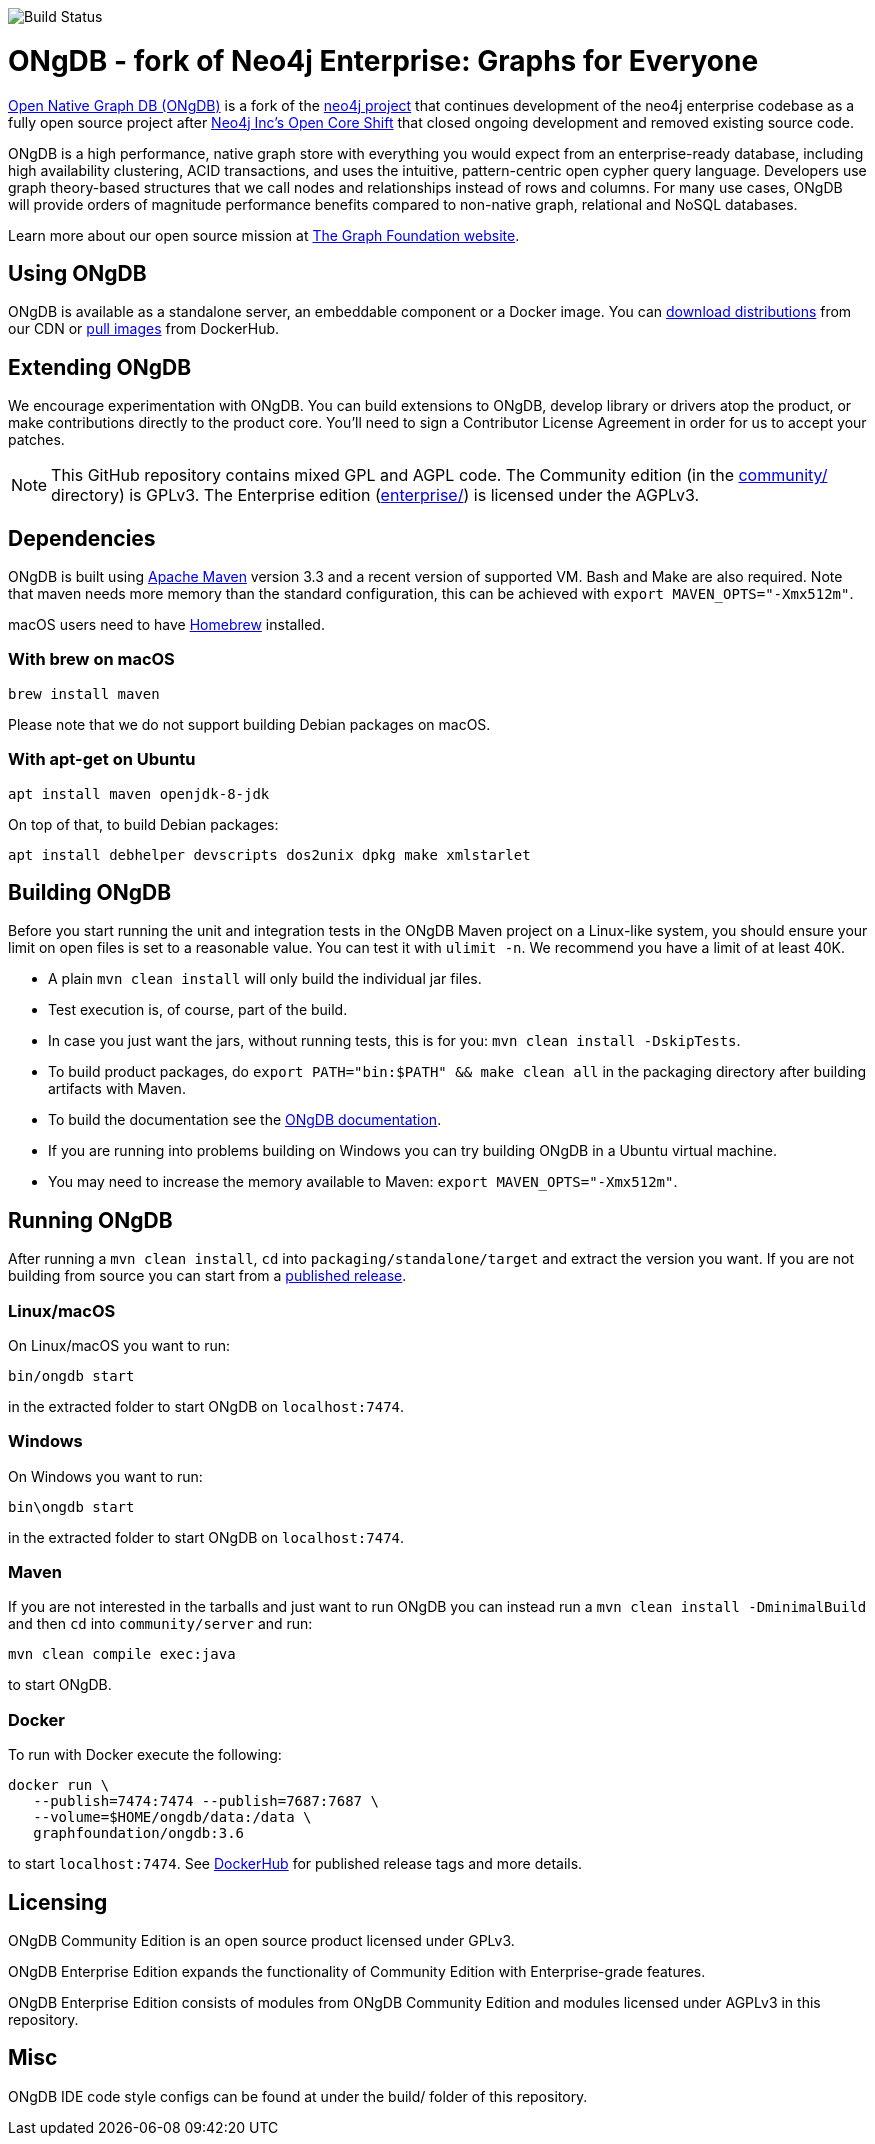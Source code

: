 image::https://bamboo.graphfoundation.org/plugins/servlet/wittified/build-status/ONGDB-ONGDB[Build Status]

= ONgDB - fork of Neo4j Enterprise: Graphs for Everyone =

https://graphfoundation.org/projects/ongdb/[Open Native Graph DB (ONgDB)] is a fork of the https://github.com/neo4j/neo4j[neo4j project]
that continues development of the neo4j enterprise codebase as a fully open source project after
https://graphfoundation.org/neo4j-is-open-core-now-what-ujah7ein5mis/[Neo4j Inc’s Open Core Shift]
that closed ongoing development and removed existing source code.

ONgDB is a high performance, native graph store with everything you would expect from an enterprise-ready database,
including high availability clustering, ACID transactions, and uses the intuitive, pattern-centric open cypher query language.
Developers use graph theory-based structures that we call nodes and relationships instead of rows and columns.
For many use cases, ONgDB will provide orders of magnitude performance benefits compared to non-native graph, relational and NoSQL databases.

Learn more about our open source mission at https://graphfoundation.org[The Graph Foundation website].

== Using ONgDB ==

ONgDB is available as a standalone server, an embeddable component or a Docker image.
You can https://graphfoundation.org/projects/ongdb/[download distributions] from our CDN or
https://hub.docker.com/r/graphfoundation/ongdb[pull images] from DockerHub.

== Extending ONgDB ==
We encourage experimentation with ONgDB. You can build extensions to ONgDB, develop library or drivers atop the product,
or make contributions directly to the product core. You'll need to sign a Contributor License Agreement in order for us to accept your patches.

NOTE: This GitHub repository contains mixed GPL and AGPL code. The Community edition (in the link:community/[community/] directory) is GPLv3.
The Enterprise edition (link:enterprise/[enterprise/]) is licensed under the AGPLv3.

== Dependencies ==

ONgDB is built using https://maven.apache.org/[Apache Maven] version 3.3 and a recent version of supported VM.
Bash and Make are also required. Note that maven needs more memory than the standard configuration, this can be achieved with `export MAVEN_OPTS="-Xmx512m"`.

macOS users need to have https://brew.sh/[Homebrew] installed.

=== With brew on macOS ===

  brew install maven

Please note that we do not support building Debian packages on macOS.

=== With apt-get on Ubuntu ===

  apt install maven openjdk-8-jdk

On top of that, to build Debian packages:

  apt install debhelper devscripts dos2unix dpkg make xmlstarlet

== Building ONgDB ==

Before you start running the unit and integration tests in the ONgDB Maven project on a Linux-like system,
you should ensure your limit on open files is set to a reasonable value.
You can test it with `ulimit -n`. We recommend you have a limit of at least 40K.

* A plain `mvn clean install` will only build the individual jar files.
* Test execution is, of course, part of the build.
* In case you just want the jars, without running tests, this is for you: `mvn clean install -DskipTests`.
* To build product packages, do `export PATH="bin:$PATH" && make clean all` in the packaging directory after building artifacts with Maven.
* To build the documentation see the https://github.com/graphfoundation/ongdb-documentation/[ONgDB documentation].
* If you are running into problems building on Windows you can try building ONgDB in a Ubuntu virtual machine.
* You may need to increase the memory available to Maven: `export MAVEN_OPTS="-Xmx512m"`.

== Running ONgDB ==

After running a `mvn clean install`, `cd` into `packaging/standalone/target` and extract the version you want.
If you are not building from source you can start from a https://github.com/graphfoundation/ongdb/releases[published release].

=== Linux/macOS
On Linux/macOS you want to run:

  bin/ongdb start

in the extracted folder to start ONgDB on `localhost:7474`.

=== Windows
On Windows you want to run:

  bin\ongdb start

in the extracted folder to start ONgDB on `localhost:7474`.

=== Maven
If you are not interested in the tarballs and just want to run ONgDB you can instead run a `mvn clean install -DminimalBuild`
and then `cd` into `community/server` and run:

  mvn clean compile exec:java

to start ONgDB.

=== Docker
To run with Docker execute the following:

 docker run \
    --publish=7474:7474 --publish=7687:7687 \
    --volume=$HOME/ongdb/data:/data \
    graphfoundation/ongdb:3.6

to start `localhost:7474`. See https://hub.docker.com/repository/docker/graphfoundation/ongdb[DockerHub] for published release tags and more details.

== Licensing ==

ONgDB Community Edition is an open source product licensed under GPLv3.

ONgDB Enterprise Edition expands the functionality of Community Edition with Enterprise-grade features.

ONgDB Enterprise Edition consists of modules from ONgDB Community Edition and modules licensed under AGPLv3 in this repository.

== Misc ==
ONgDB IDE code style configs can be found at under the build/ folder of this repository.

